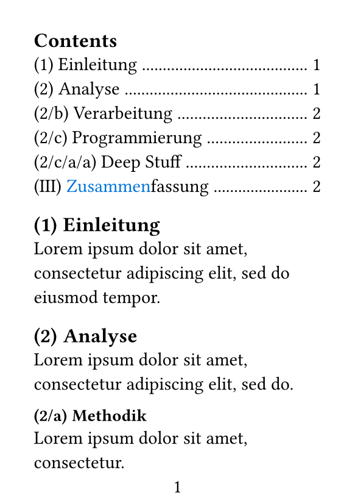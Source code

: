 #set page("a7", margin: 20pt, numbering: "1")
#set heading(numbering: "(1/a)")
#show heading.where(level: 1): set text(12pt)
#show heading.where(level: 2): set text(10pt)

#outline()

= Einleitung
#lorem(12)

= Analyse
#lorem(10)

#[
  #set heading(outlined: false)
  == Methodik
  #lorem(6)
]

== Verarbeitung
#lorem(4)

== Programmierung
```rust
fn main() {
  panic!("in the disco");
}
```

==== Deep Stuff
Ok ...

#set heading(numbering: "(I)")

= #text(blue)[Zusammen]fassung
#lorem(10)
